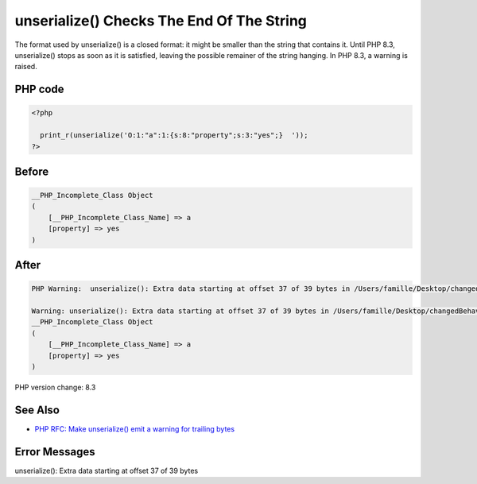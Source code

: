 .. _`unserialize()-checks-the-end-of-the-string`:

unserialize() Checks The End Of The String
==========================================
The format used by unserialize() is a closed format: it might be smaller than the string that contains it. Until PHP 8.3, unserialize() stops as soon as it is satisfied, leaving the possible remainer of the string hanging. In PHP 8.3, a warning is raised.

PHP code
________
.. code-block:: php

   <?php
   
     print_r(unserialize('O:1:"a":1:{s:8:"property";s:3:"yes";}  '));
   ?>

Before
______
.. code-block:: output

   __PHP_Incomplete_Class Object
   (
       [__PHP_Incomplete_Class_Name] => a
       [property] => yes
   )
   

After
______
.. code-block:: output

   PHP Warning:  unserialize(): Extra data starting at offset 37 of 39 bytes in /Users/famille/Desktop/changedBehavior/codes/unserialize_checks.php on line 3
   
   Warning: unserialize(): Extra data starting at offset 37 of 39 bytes in /Users/famille/Desktop/changedBehavior/codes/unserialize_checks.php on line 3
   __PHP_Incomplete_Class Object
   (
       [__PHP_Incomplete_Class_Name] => a
       [property] => yes
   )
   


PHP version change: 8.3

See Also
________

* `PHP RFC: Make unserialize() emit a warning for trailing bytes <https://wiki.php.net/rfc/unserialize_warn_on_trailing_data>`_

Error Messages
______________

unserialize(): Extra data starting at offset 37 of 39 bytes


